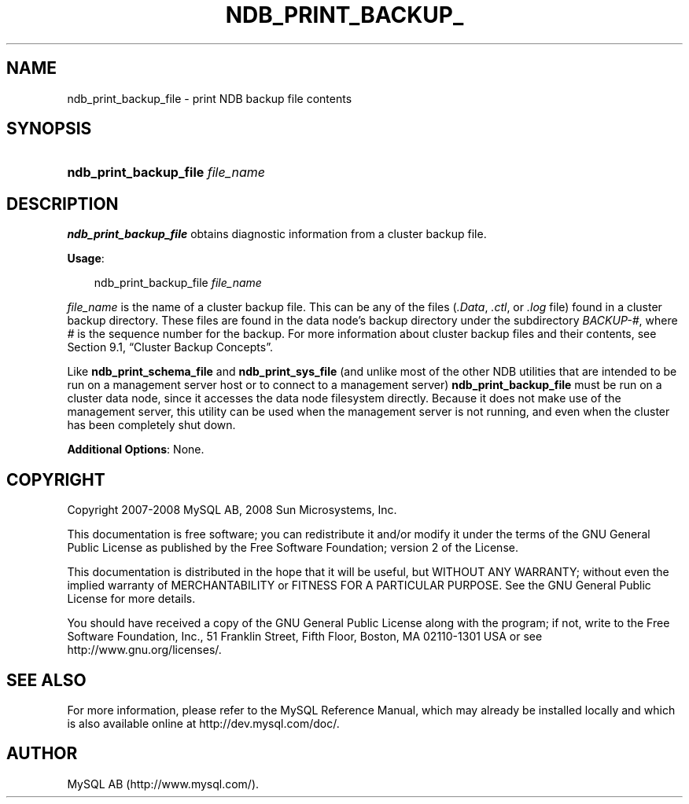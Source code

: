 .\"     Title: \fBndb_print_backup_file\fR
.\"    Author: 
.\" Generator: DocBook XSL Stylesheets v1.70.1 <http://docbook.sf.net/>
.\"      Date: 11/14/2008
.\"    Manual: MySQL Database System
.\"    Source: MySQL 5.1
.\"
.TH "\fBNDB_PRINT_BACKUP_" "1" "11/14/2008" "MySQL 5.1" "MySQL Database System"
.\" disable hyphenation
.nh
.\" disable justification (adjust text to left margin only)
.ad l
.SH "NAME"
ndb_print_backup_file \- print NDB backup file contents
.SH "SYNOPSIS"
.HP 32
\fBndb_print_backup_file \fR\fB\fIfile_name\fR\fR
.SH "DESCRIPTION"
.PP
\fBndb_print_backup_file\fR
obtains diagnostic information from a cluster backup file.
.PP
\fBUsage\fR:
.sp
.RS 3n
.nf
ndb_print_backup_file \fIfile_name\fR
.fi
.RE
.PP
\fIfile_name\fR
is the name of a cluster backup file. This can be any of the files (\fI.Data\fR,
\fI.ctl\fR, or
\fI.log\fR
file) found in a cluster backup directory. These files are found in the data node's backup directory under the subdirectory
\fIBACKUP\-\fR\fI\fI#\fR\fR, where
\fI#\fR
is the sequence number for the backup. For more information about cluster backup files and their contents, see
Section\ 9.1, \(lqCluster Backup Concepts\(rq.
.PP
Like
\fBndb_print_schema_file\fR
and
\fBndb_print_sys_file\fR
(and unlike most of the other
NDB
utilities that are intended to be run on a management server host or to connect to a management server)
\fBndb_print_backup_file\fR
must be run on a cluster data node, since it accesses the data node filesystem directly. Because it does not make use of the management server, this utility can be used when the management server is not running, and even when the cluster has been completely shut down.
.PP
\fBAdditional Options\fR: None.
.SH "COPYRIGHT"
.PP
Copyright 2007\-2008 MySQL AB, 2008 Sun Microsystems, Inc.
.PP
This documentation is free software; you can redistribute it and/or modify it under the terms of the GNU General Public License as published by the Free Software Foundation; version 2 of the License.
.PP
This documentation is distributed in the hope that it will be useful, but WITHOUT ANY WARRANTY; without even the implied warranty of MERCHANTABILITY or FITNESS FOR A PARTICULAR PURPOSE. See the GNU General Public License for more details.
.PP
You should have received a copy of the GNU General Public License along with the program; if not, write to the Free Software Foundation, Inc., 51 Franklin Street, Fifth Floor, Boston, MA 02110\-1301 USA or see http://www.gnu.org/licenses/.
.SH "SEE ALSO"
For more information, please refer to the MySQL Reference Manual,
which may already be installed locally and which is also available
online at http://dev.mysql.com/doc/.
.SH AUTHOR
MySQL AB (http://www.mysql.com/).

